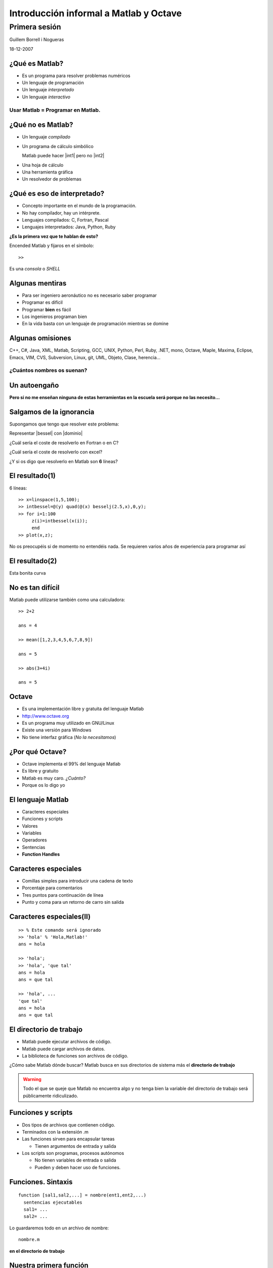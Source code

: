 .. raw:: html

  <script src="files/ASCIIMathML.js"></script>

=======================================
Introducción informal a Matlab y Octave
=======================================

Primera sesión
^^^^^^^^^^^^^^

Guillem Borrell i Nogueras

18-12-2007


¿Qué es Matlab?
===============

* Es un programa para resolver problemas numéricos

* Un lenguaje de programación

* Un lenguaje *interpretado*

* Un lenguaje *interactivo*

Usar Matlab = Programar en Matlab.
~~~~~~~~~~~~~~~~~~~~~~~~~~~~~~~~~~


¿Qué no es Matlab?
==================

* Un lenguaje *compilado*

* Un programa de cálculo simbólico

  Matlab puede hacer |int1| pero no |int2|

.. |int1| raw:: html

  `int_0^1 erf(x)dx=0.486`

.. |int2| raw:: html

  `int erf(x)dx=x\ erf(x)+e^(-x^2)/\sqrt(\pi)`

* Una hoja de cálculo

* Una herramienta gráfica

* Un resolvedor de problemas

¿Qué es eso de interpretado?
============================

* Concepto importante en el mundo de la programación.

* No hay compilador, hay un intérprete.

* Lenguajes compilados: C, Fortran, Pascal

* Lenguajes interpretados: Java, Python, Ruby

**¿Es la primera vez que te hablan de esto?**

Encended Matlab y fijaros en el símbolo::

  >>

Es una *consola* o *SHELL*


Algunas mentiras
================

* Para ser ingeniero aeronáutico no es necesario saber programar

* Programar es difícil

* Programar **bien** es fácil

* Los ingenieros programan bien

* En la vida basta con un lenguaje de programación mientras se domine

Algunas omisiones
=================

C++, C#, Java, XML, Matlab, Scripting, GCC, UNIX, Python, Perl, Ruby,
.NET, mono, Octave, Maple, Maxima, Eclipse, Emacs, VIM, CVS, Subversion,
Linux, git, UML, Objeto, Clase, herencia...

¿Cuántos nombres os suenan?
~~~~~~~~~~~~~~~~~~~~~~~~~~~


Un autoengaño
=============

**Pero si no me enseñan ninguna de estas herramientas en la escuela
será porque no las necesito...**


Salgamos de la ignorancia
=========================

Supongamos que tengo que resolver este problema:

Representar |bessel| con |dominio|

.. |bessel| raw:: html

  `\int_0^y J_2.5(x) dx`

.. |dominio| raw:: html

  `y \in [1,5]`

¿Cuál sería el coste de resolverlo en Fortran o en C?

¿Cuál sería el coste de resolverlo con excel?

¿Y si os digo que resolverlo en Matlab son **6** líneas?

El resultado(1)
===============

6 líneas::

  >> x=linspace(1,5,100);
  >> intbessel=@(y) quad(@(x) besselj(2.5,x),0,y);
  >> for i=1:100
       z(i)=intbessel(x(i));
       end
  >> plot(x,z);

No os preocupéis si de momento no entendéis nada.  Se requieren
varios años de experiencia para programar así

El resultado(2)
===============

Esta bonita curva

.. figure:: files/intbessel.jpg

No es tan difícil
=================

Matlab puede utilizarse también como una calculadora::

  >> 2+2

  ans = 4

  >> mean([1,2,3,4,5,6,7,8,9])

  ans = 5

  >> abs(3+4i)

  ans = 5

Octave
======

* Es una implementación libre y gratuita del lenguaje Matlab

* http://www.octave.org

* Es un programa muy utilizado en GNU/Linux

* Existe una versión para Windows

* No tiene interfaz gráfica (*No la necesitamos*)

¿Por qué Octave?
================

* Octave implementa el 99% del lenguaje Matlab

* Es libre y gratuito

* Matlab es muy caro. *¿Cuánto?*

* Porque os lo digo yo

El lenguaje Matlab
==================

* Caracteres especiales

* Funciones y scripts

* Valores

* Variables

* Operadores

* Sentencias

* **Function Handles**

Caracteres especiales
=====================

* Comillas simples para introducir una cadena de texto

* Porcentaje para comentarios

* Tres puntos para continuación de línea

* Punto y coma para un retorno de carro sin salida


Caracteres especiales(II)
=========================

::

  >> % Este comando será ignorado
  >> 'hola' % 'Hola,Matlab!'
  ans = hola

  >> 'hola';
  >> 'hola', 'que tal'
  ans = hola
  ans = que tal

  >> 'hola', ...
  'que tal'
  ans = hola
  ans = que tal

El directorio de trabajo
========================

* Matlab puede ejecutar archivos de código.

* Matlab puede cargar archivos de datos.

* La biblioteca de funciones son archivos de código.

¿Cómo sabe Matlab dónde buscar? Matlab busca en sus directorios de
sistema más el **directorio de trabajo**

.. warning::

  Todo el que se queje que Matlab no encuentra algo y no tenga bien la
  variable del directorio de trabajo será públicamente ridiculizado.

Funciones y scripts
===================

* Dos tipos de archivos que contienen código.

* Terminados con la extensión .m

* Las funciones sirven para encapsular tareas

  * Tienen argumentos de entrada y salida

* Los scripts son programas, procesos autónomos

  * No tienen variables de entrada o salida

  * Pueden y deben hacer uso de funciones.

Funciones. Sintaxis
===================

::

  function [sal1,sal2,...] = nombre(ent1,ent2,...)
    sentencias ejecutables
    sal1= ...
    sal2= ...

Lo guardaremos todo en un archivo de nombre::

  nombre.m

**en el directorio de trabajo**

Nuestra primera función
=======================

Abriremos el *editor* y en él escribiremos::

  function y = aprsin(x)
    y=x-(x.^3)/6

Lo guardaremos con nombre *aprsin.m* y lo guardaremos en el directorio
de trabajo.

Luego en la consola Matlab podremos probarla::

  >> aprsin(1.3)

Nuestro primer script
=====================

En el editor crearemos un archivo que contenga::

  x=linspace(-pi,pi,100);
  for i = 1:100
    y(i)=aprsin(x(i));
  end
  plot(x,[y;sin(x)])
  legend(’aprsin’,’sin’)

Lo guardaremos en un archivo llamado *comparar.m*

Para ejecutar el script iremos al intérprete y introduciremos su
nombre::

  >> comparar

Resultado
=========

.. figure:: files/aprsin.jpg


Ayuda.  Función help
====================

En Matlab casi todo es una función.  Cada una de ellas contiene una
pequeña ayuda para que no sea necesario consultar ningún manual.  Para
consultar la ayuda disponemos de la función help::

  >> help eig

Valores
=======

En cualquier lenguaje de programación es muy importante separar los
conceptos de valor y variable.

:Valor: Es cualquier elemento manipulable. En Matlab son los
 escalares, matrices funciones...

:Variable: es un contenedor que se utiliza para dar nombre a un
 argumento y poder utilizarlo.

Tipos numéricos
===============

En Matlab sólo hay un tipo numérico

Arrays n-dimensionales de reales de doble precisión
~~~~~~~~~~~~~~~~~~~~~~~~~~~~~~~~~~~~~~~~~~~~~~~~~~~

::

  >> a = pi
  a = 3.1416
  >> a(1)
  ans = 3.1416
  >> a(1,1)
  ans = 3.1416
  >> a(1,1,1)
  ans = 3.1416

Matrices
========

Para diferenciar filas y columnas
~~~~~~~~~~~~~~~~~~~~~~~~~~~~~~~~~

* El espacio o la coma separan elementos de la misma fila

* El retorno de carro o el punto y coma separan filas

.. raw:: html

  `M=[(1,2,3),(4,5,6),(7,8,9)]`



Matrices II
===========

:: 

  M=[1,2,3;4,5,6;7,8,9]


Escribir 

.. raw:: html

  `M=[(1,2,3),(4,5,6),(7,8,9)]`

de otros 3 modos posibles


Secuencias
==========

Sirven para contar.  Aparecen siempre que necesitemos
un contador en bucles, intervalos.  Su sintaxis es::

  inicio:salto:final

Ejemplo::

  >> secuencia= 0:2:10
  0  2  4  6  8  10

Submatrices
===========

Supongamos que de la matriz

.. raw:: html

  `M=[(11,12,13,14,15),(21,22,23,24,25),(31,32,33,34,35),(41,42,43,44,45),(51,52,53,54,55)]`

queremos extraer

.. raw:: html

  `S=[(33,34,35),(43,44,45),(53,54,55)]`

Submatrices II
==============

Para seleccionar los elementos de las filas y columnas usaremos
secuencias.  En este caso queremos |Mij| con *i* de 3 a 5 y *j* de 3 a
5.  El incremento de 1 podemos omitirlo

.. |Mij| raw:: html

  `M_{ij}`

::

  >> S = M(3:5,3:5)

Y para extraer |mat|?

.. |mat| raw:: html

  `T=[(11,13,15),(21,23,25),(31,33,35),(41,43,45),(51,53,55)]`

Otros tipos
===========

:Números complejos: El número imaginario en Matlab es como cualquier
 otro y se expresa con *i*, *I*, *j*, *J*

:Cadenas de texto: Se introducen entre comillas.  Cualquier otro texto
 se tomará como el nombre de una variable

:Valores lógicos: Son *true* y *false*.  0 es falso y cualquier
 otro número es verdadero.

Estructuras de datos
====================

Matlab permite agrupar variables en forma de árbol::

  >> ed.num=1.234;
  >> ed.str='hola';
  >> ed.logic.true=1;
  >> ed.logic.false=0;
  >> ed

  ed =

        str: 'hola'
        num: 1.2340
      logic: [1x1 struct]

Cell arrays
===========

Otra manera de agrupar variables es utilizar una estructura parecida a
una matriz.  Para iniciarla utilizaremos llaves en vez de corchetes::

  >> celda={1.234,'hola';true,false}

  celda =

      [1.2340]    'hola'
      [     1]    [   0]

Function handles
================

Los *Function Handles* sirven para asignar una función a una
variable.  Es el recurso más complejo pero a la vez más potente de
Matlab.  Su símbolo es la arroba ( *@* )::

  >> fhsin=@sin

  fhsin =

      @sin

  >> fhsin(pi/2)

  ans =

      1

Ejercicio 2
===========

Un ejercicio inútil pero muy instructivo
~~~~~~~~~~~~~~~~~~~~~~~~~~~~~~~~~~~~~~~~

Construir una estructura de datos que contenga las funciones
trigonométricas *sin*, *cos*, y *tan* y llamarlas en el punto |pi2| a
partir de la misma estructura

.. |pi2| raw:: html

  `\pi / 2`

Operadores
==========

:Operadores matriciales: +,-,*,/,^

:Operadores escalares: .*,./,.^

:Operadores lógicos: &,|,!

:Operadores de comparación: <,>,==,>=,<=,!=

:Operadores de conjuntos: &&,||


Operadores II 
=============

Operadores matriciales y escalares pueden confundirse fácilmente::

  >> a=rand(3,3);
  >> a=rand(3,3);b=rand(3,3);
  >> a*b
  ans =
      1.0297    0.9105    0.3293
      0.9663    0.8267    0.4211
      0.5355    0.4318    0.3279
  >> a.*b
  ans =
      0.1824    0.3253    0.0563
      0.5500    0.6003    0.1897
      0.0458    0.0017    0.1822

Operadores III
==============

O dar resultados extraños::

  >> a=[1,2,3;4,5,6;7,8,9];
  >> a.^pi
  ans =
      1.0000    8.8250   31.5443
     77.8802  156.9925  278.3776
    451.8079  687.2913  995.0416
  >> a^pi
  ans =
   1.0e+03 *
   0.6943 - 0.0004i   0.8540 - 0.0001i   1.0136 + 0.0002i
   1.5743 - 0.0000i   1.9344 - 0.0000i   2.2946 + 0.0000i
   2.4543 + 0.0003i   3.0149 + 0.0001i   3.5756 - 0.0002i


Ejercicio 3
===========

con |A|, |b| y |c|

.. |A| raw:: html

  `A=((1,2,3),(4,5,6),(7,8,9))`

.. |b| raw:: html

  `b=((1),(2),(3))`

.. |c| raw:: html

  `c=(1,2,3)`

calcular 

* |op1|

.. |op1| raw:: html

  `A \cdot b`

* |op3|

.. |op3| raw:: html

  `b \cdot c`

* |op2|

.. |op2| raw:: html

  `\sum_i A_{ij}c_i`

luego aplicar al resultado de cada operación la función |func|

.. |func| raw:: html

  `x^2 \sin x`

Control de flujo
================

* Las sentencias son palabras clave necesarias para programar

* Con comunes en la mayoría de lenguajes de programación

* Sirven para implementar bucles, condicionales, casos

  * Estas estructuras reciben el nombre de *control de flujo de
    ejecución*

Condicionales
=============

Este es un ejemplo del uso de la sentencia *if*::

  if saludo
    disp('hola')
  else
    disp('no te saludo')
  end

¿Cuál es la salida si saludo=1?

Bucles
======

Ejemplo del uso de la sentencia *for*::

  function primetest(n)
  sprintf('Números primos de 1 a %i\n',n)
  for i=1:n
    if isprime(n)
      disp(i)
    end
  end

¿Cuál es la salida de esta subrutina si n=9?

Otras sentencias
================

:case: Control de casos cerrados

:while: Bucle controlado por condición lógica

:try: Sentencia de control de excepciones

:break: Clave para el control de bucles

:continue: Idem

:return: Devuelve el control al programa principal

Funciones anónimas
==================

Una de las posibilidades de los *Function Handles* es definir
funciones sin necesidad de un archivo adicional. Por ejemplo::

  >> testaf = @(x,y) exp(-(x.^2+y.^2))
  >> testfh(1,i)
  ans = 1

Conclusiones
============

* El lenguaje Matlab es muy limitado

* Es sencillo y su sintaxis es clara

* Sus estructuras son muy matemáticas

* Está basado en funciones y aún no conocemos ninguna

* Sin una biblioteca de funciones Matlab no es ni siquiera un buen
  lenguaje de programación

Álgebra
=======

Con estas funciones se puede crear casi cualquier matriz

:eye: Matriz de ceros con unos en la diagonal

:linspace: Vector de elementos equiespaciados

:logspace: Vector de elementos espaciados exponencialmente

:meshgrid: Matrices equiespaciadas de dos dimensiones

:ones: Matriz de unos

:zeros: Matriz de ceros

:rand: Matriz de números pseudoaleatorios.


Manipulación de matrices
========================

:reshape: Cambia la forma de la matriz conservando el número de
 elementos

:transpose: Traspuesta. Equivale a .'

:ctranspose: Matriz conjugada. Equivale a '

:rot90: Gira la matriz 90 grados en sentido antihorario.

Ejercicio 4
===========

Generar la matriz

.. raw:: html

  `L=((-2,1,0,0,0,0,1),(1,-2,1,0,0,0,0),(0,1,-2,1,0,0,0),(0,0,1,-2,1,0,0),(0,0,0,1,-2,1,0),(0,0,0,0,1,-2,1),(1,0,0,0,0,1,-2))`

Usando también la función *diag*

Resolución de SEL
=================

Para resolver sistemas de ecuaciones lineales contamos con un
operador universal::

  >> A=[1,0;2,1];y=[2;4];
  >> x=A\y
  x =

    2
    0

¿En qué se diferencia de la división?

